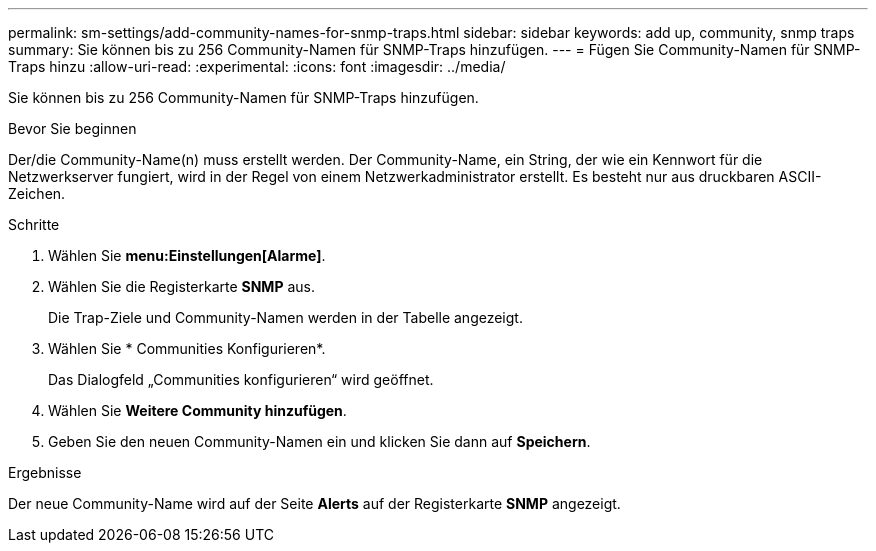 ---
permalink: sm-settings/add-community-names-for-snmp-traps.html 
sidebar: sidebar 
keywords: add up, community, snmp traps 
summary: Sie können bis zu 256 Community-Namen für SNMP-Traps hinzufügen. 
---
= Fügen Sie Community-Namen für SNMP-Traps hinzu
:allow-uri-read: 
:experimental: 
:icons: font
:imagesdir: ../media/


[role="lead"]
Sie können bis zu 256 Community-Namen für SNMP-Traps hinzufügen.

.Bevor Sie beginnen
Der/die Community-Name(n) muss erstellt werden. Der Community-Name, ein String, der wie ein Kennwort für die Netzwerkserver fungiert, wird in der Regel von einem Netzwerkadministrator erstellt. Es besteht nur aus druckbaren ASCII-Zeichen.

.Schritte
. Wählen Sie *menu:Einstellungen[Alarme]*.
. Wählen Sie die Registerkarte *SNMP* aus.
+
Die Trap-Ziele und Community-Namen werden in der Tabelle angezeigt.

. Wählen Sie * Communities Konfigurieren*.
+
Das Dialogfeld „Communities konfigurieren“ wird geöffnet.

. Wählen Sie *Weitere Community hinzufügen*.
. Geben Sie den neuen Community-Namen ein und klicken Sie dann auf *Speichern*.


.Ergebnisse
Der neue Community-Name wird auf der Seite *Alerts* auf der Registerkarte *SNMP* angezeigt.
